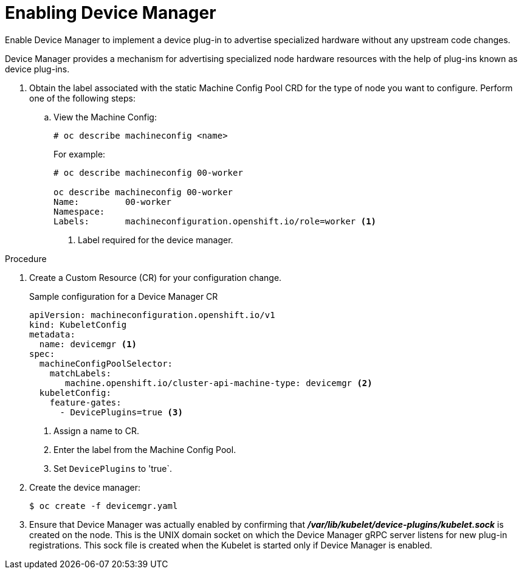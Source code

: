 // Module included in the following assemblies:
//
// * nodes/nodes-pods-plugins.adoc

[id="nodes-pods-plugins-install-{context}"]
= Enabling Device Manager

Enable Device Manager to implement a device plug-in to advertise specialized
hardware without any upstream code changes.

Device Manager provides a mechanism for advertising specialized node hardware resources
with the help of plug-ins known as device plug-ins.

. Obtain the label associated with the static Machine Config Pool CRD for the type of node you want to configure.
Perform one of the following steps:

.. View the Machine Config:
+
----
# oc describe machineconfig <name>
----
+
For example:
+
[source,yaml]
----
# oc describe machineconfig 00-worker

oc describe machineconfig 00-worker
Name:         00-worker
Namespace:    
Labels:       machineconfiguration.openshift.io/role=worker <1>
----
<1> Label required for the device manager.


.Procedure

. Create a Custom Resource (CR) for your configuration change.
+
.Sample configuration for a Device Manager CR
[source,yaml]
----
apiVersion: machineconfiguration.openshift.io/v1
kind: KubeletConfig
metadata:
  name: devicemgr <1>
spec:
  machineConfigPoolSelector:
    matchLabels:
       machine.openshift.io/cluster-api-machine-type: devicemgr <2>
  kubeletConfig:
    feature-gates:
      - DevicePlugins=true <3>
----
<1> Assign a name to CR.
<2> Enter the label from the Machine Config Pool.
<3> Set `DevicePlugins` to 'true`.

. Create the device manager:
+
----
$ oc create -f devicemgr.yaml
----

. Ensure that Device Manager was actually enabled by confirming that
*_/var/lib/kubelet/device-plugins/kubelet.sock_* is created on the node. This is
the UNIX domain socket on which the Device Manager gRPC server listens for new
plug-in registrations. This sock file is created when the Kubelet is started
only if Device Manager is enabled.

